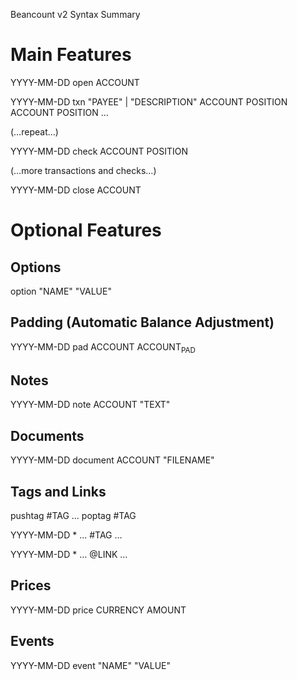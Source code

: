 Beancount v2 Syntax Summary
* Main Features

  YYYY-MM-DD open ACCOUNT


  YYYY-MM-DD txn "PAYEE" | "DESCRIPTION"
    ACCOUNT  POSITION
    ACCOUNT  POSITION
    ...

  (...repeat...)

  YYYY-MM-DD check ACCOUNT POSITION

  (...more transactions and checks...)


  YYYY-MM-DD close ACCOUNT


* Optional Features
** Options

  option "NAME" "VALUE"


** Padding (Automatic Balance Adjustment)

  YYYY-MM-DD pad  ACCOUNT ACCOUNT_PAD


** Notes

  YYYY-MM-DD note ACCOUNT "TEXT"


** Documents

  YYYY-MM-DD document ACCOUNT "FILENAME"


** Tags and Links

  pushtag #TAG
  ...
  poptag #TAG


  YYYY-MM-DD * ...  #TAG
    ...


  YYYY-MM-DD * ...  @LINK
    ...


** Prices

  YYYY-MM-DD price CURRENCY  AMOUNT


** Events

  YYYY-MM-DD event "NAME" "VALUE"


